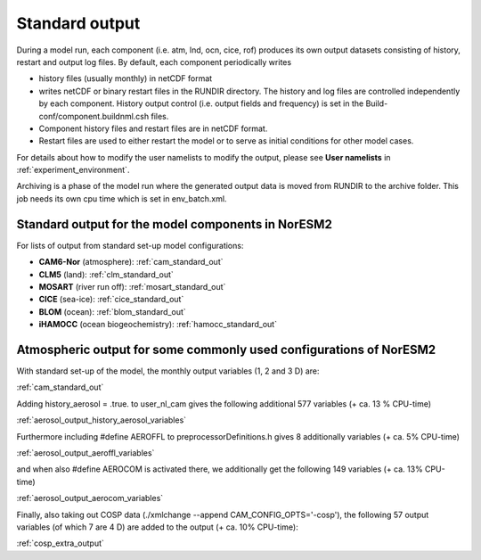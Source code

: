 .. _standard_output:


Standard output
===================================

During a model run, each component (i.e. atm, lnd, ocn, cice, rof) produces its own output datasets consisting of history, restart and output log files. By default, each component periodically writes

- history files (usually monthly) in netCDF format 
   
- writes netCDF or binary restart files in the RUNDIR directory. The history and log files are controlled independently by each component. History output control (i.e. output fields and frequency) is set in the Build-conf/component.buildnml.csh files.
   
- Component history files and restart files are in netCDF format. 
 
- Restart files are used to either restart the model or to serve as initial conditions for other model cases.

For details about how to modify the user namelists to modify the output, please see **User namelists** in :ref:`experiment_environment`. 

Archiving is a phase of the model run where the generated output data is moved from RUNDIR to the archive folder. This job needs its own cpu time which is set in env_batch.xml. 


Standard output for the model components in NorESM2
'''''''''''''''''''''''''''''''''''''''''''''''''''''''''''''

For lists of output from standard set-up model configurations:

- **CAM6-Nor** (atmosphere): :ref:`cam_standard_out`

- **CLM5** (land): :ref:`clm_standard_out`

- **MOSART** (river run off): :ref:`mosart_standard_out`

- **CICE** (sea-ice): :ref:`cice_standard_out`

- **BLOM** (ocean): :ref:`blom_standard_out`

- **iHAMOCC** (ocean biogeochemistry): :ref:`hamocc_standard_out`

Atmospheric output for some commonly used configurations of NorESM2
'''''''''''''''''''''''''''''''''''''''''''''''''''''''''''''''''''
..
   In preparation for CMIP6 and the required model output for the various 
   MIPs, NorESM2 has been set up with different configurations, all run as 
   AMIP using the compset NF2000climo (on 2 degrees) in noresm-dev (2.0: 
   commit 7757f2d from October 30'th 2018; 
   (2.1: COMMIT 35b90aab from March 25'th 
   2019) The given estimates in CPU-time increase are based on 1 month 
   simulations, including model initialization, and are therefore low end 
   estimates. 
..

With standard set-up of the model, the monthly output variables (1, 2
and 3 D) are:

:ref:`cam_standard_out`

Adding history_aerosol = .true. to user_nl_cam gives the following
additional 577 variables (+ ca. 13 % CPU-time)

:ref:`aerosol_output_history_aerosol_variables`

Furthermore including #define AEROFFL to preprocessorDefinitions.h gives
8 additionally variables (+ ca. 5% CPU-time)

:ref:`aerosol_output_aeroffl_variables`

and when also #define AEROCOM is activated there, we additionally get
the following 149 variables (+ ca. 13% CPU-time)

:ref:`aerosol_output_aerocom_variables`

Finally, also taking out COSP data (./xmlchange --append
CAM_CONFIG_OPTS='-cosp'), the following 57 output variables (of which 7
are 4 D) are added to the output (+ ca. 10% CPU-time):

:ref:`cosp_extra_output`

